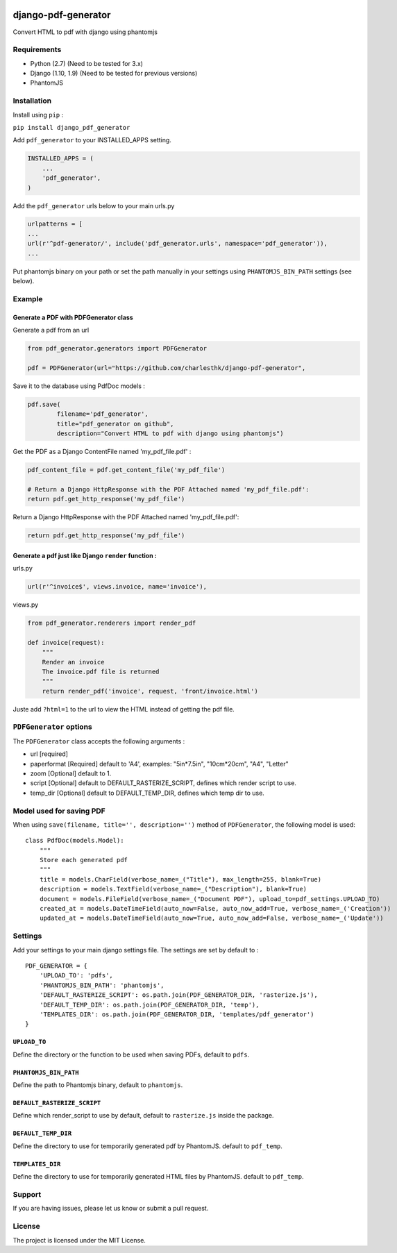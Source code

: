 |django-pdf-generator v0.1.3 on PyPi| |MIT license| |Stable|

django-pdf-generator
====================

Convert HTML to pdf with django using phantomjs

Requirements
------------

-  Python (2.7) (Need to be tested for 3.x)
-  Django (1.10, 1.9) (Need to be tested for previous versions)
-  PhantomJS

Installation
------------

Install using ``pip`` :

``pip install django_pdf_generator``

Add ``pdf_generator`` to your INSTALLED\_APPS setting.

.. code:: python

        INSTALLED_APPS = (
            ...
            'pdf_generator',
        )

Add the ``pdf_generator`` urls below to your main urls.py

.. code:: python

        urlpatterns = [
        ...
        url(r'^pdf-generator/', include('pdf_generator.urls', namespace='pdf_generator')),
        ...

Put phantomjs binary on your path or set the path manually in your
settings using ``PHANTOMJS_BIN_PATH`` settings (see below).

Example
-------

Generate a PDF with PDFGenerator class
~~~~~~~~~~~~~~~~~~~~~~~~~~~~~~~~~~~~~~

Generate a pdf from an url

.. code:: python

        from pdf_generator.generators import PDFGenerator

        pdf = PDFGenerator(url="https://github.com/charlesthk/django-pdf-generator",

Save it to the database using PdfDoc models :

.. code:: python

        pdf.save(
                filename='pdf_generator',
                title="pdf_generator on github",
                description="Convert HTML to pdf with django using phantomjs")

Get the PDF as a Django ContentFile named 'my\_pdf\_file.pdf' :

.. code:: python

        pdf_content_file = pdf.get_content_file('my_pdf_file') 

        # Return a Django HttpResponse with the PDF Attached named 'my_pdf_file.pdf':
        return pdf.get_http_response('my_pdf_file')

Return a Django HttpResponse with the PDF Attached named
'my\_pdf\_file.pdf':

.. code:: python

        return pdf.get_http_response('my_pdf_file')

Generate a pdf just like Django ``render`` function :
~~~~~~~~~~~~~~~~~~~~~~~~~~~~~~~~~~~~~~~~~~~~~~~~~~~~~

urls.py

.. code:: python

        url(r'^invoice$', views.invoice, name='invoice'),

views.py

.. code:: python

        from pdf_generator.renderers import render_pdf

        def invoice(request):
            """
            Render an invoice
            The invoice.pdf file is returned
            """
            return render_pdf('invoice', request, 'front/invoice.html')

Juste add ``?html=1`` to the url to view the HTML instead of getting the
pdf file.

``PDFGenerator`` options
------------------------

The ``PDFGenerator`` class accepts the following arguments :

-  url [required]
-  paperformat [Required] default to 'A4', examples: "5in*7.5in",
   "10cm*\ 20cm", "A4", "Letter"
-  zoom [Optional] default to 1.
-  script [Optional] default to DEFAULT\_RASTERIZE\_SCRIPT, defines
   which render script to use.
-  temp\_dir [Optional] default to DEFAULT\_TEMP\_DIR, defines which
   temp dir to use.

Model used for saving PDF
-------------------------

When using ``save(filename, title='', description='')`` method of
``PDFGenerator``, the following model is used:

::

    class PdfDoc(models.Model):
        """
        Store each generated pdf
        """
        title = models.CharField(verbose_name=_("Title"), max_length=255, blank=True)
        description = models.TextField(verbose_name=_("Description"), blank=True)
        document = models.FileField(verbose_name=_("Document PDF"), upload_to=pdf_settings.UPLOAD_TO)
        created_at = models.DateTimeField(auto_now=False, auto_now_add=True, verbose_name=_('Creation'))
        updated_at = models.DateTimeField(auto_now=True, auto_now_add=False, verbose_name=_('Update'))

Settings
--------

Add your settings to your main django settings file. The settings are
set by default to :

::

    PDF_GENERATOR = {
        'UPLOAD_TO': 'pdfs',
        'PHANTOMJS_BIN_PATH': 'phantomjs',
        'DEFAULT_RASTERIZE_SCRIPT': os.path.join(PDF_GENERATOR_DIR, 'rasterize.js'),
        'DEFAULT_TEMP_DIR': os.path.join(PDF_GENERATOR_DIR, 'temp'),
        'TEMPLATES_DIR': os.path.join(PDF_GENERATOR_DIR, 'templates/pdf_generator')
    }

``UPLOAD_TO``
~~~~~~~~~~~~~

Define the directory or the function to be used when saving PDFs,
default to ``pdfs``.

``PHANTOMJS_BIN_PATH``
~~~~~~~~~~~~~~~~~~~~~~

Define the path to Phantomjs binary, default to ``phantomjs``.

``DEFAULT_RASTERIZE_SCRIPT``
~~~~~~~~~~~~~~~~~~~~~~~~~~~~

Define which render\_script to use by default, default to
``rasterize.js`` inside the package.

``DEFAULT_TEMP_DIR``
~~~~~~~~~~~~~~~~~~~~

Define the directory to use for temporarily generated pdf by PhantomJS.
default to ``pdf_temp``.

``TEMPLATES_DIR``
~~~~~~~~~~~~~~~~~

Define the directory to use for temporarily generated HTML files by
PhantomJS. default to ``pdf_temp``.

Support
-------

If you are having issues, please let us know or submit a pull request.

License
-------

The project is licensed under the MIT License.

.. |django-pdf-generator v0.1.3 on PyPi| image:: https://img.shields.io/badge/pypi-0.1.3-green.svg
   :target: https://pypi.python.org/pypi/django-pdf-generator
.. |MIT license| image:: https://img.shields.io/badge/licence-MIT-blue.svg
.. |Stable| image:: https://img.shields.io/badge/status-stable-green.svg

